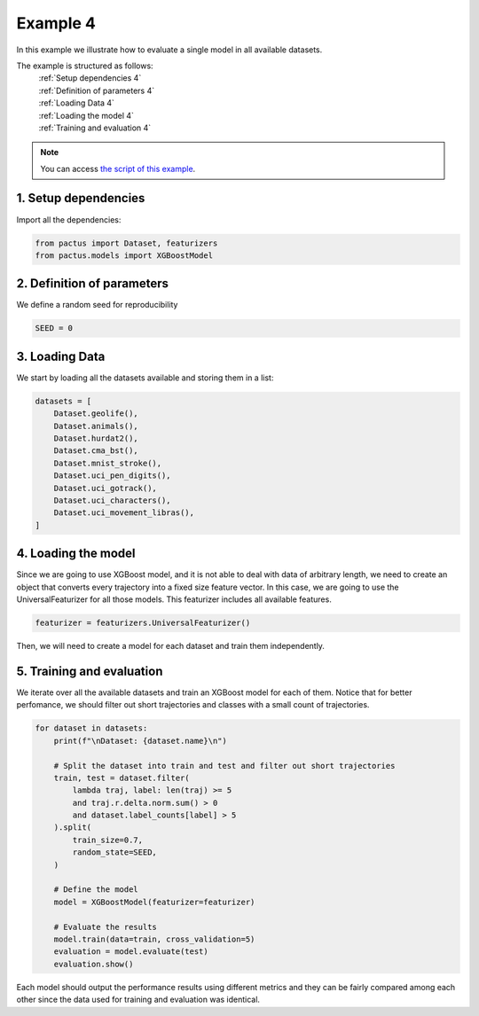 Example 4
=========

In this example we illustrate how to evaluate a single model in all available 
datasets.

The example is structured as follows:
  | :ref:`Setup dependencies 4`
  | :ref:`Definition of parameters 4`
  | :ref:`Loading Data 4`
  | :ref:`Loading the model 4`
  | :ref:`Training and evaluation 4`

.. note::
   You can access `the script of this example <https://github.com/yupidevs/pactus/blob/master/examples/example_04.py>`_.

.. _Setup dependencies 4:

1. Setup dependencies
---------------------

Import all the dependencies:

.. code-block:: python

   from pactus import Dataset, featurizers
   from pactus.models import XGBoostModel

.. _Definition of parameters 4:

2. Definition of parameters
---------------------------

We define a random seed for reproducibility

.. code-block:: python

   SEED = 0

.. _Loading Data 4:

3. Loading Data
---------------

We start by loading all the datasets available and storing them in a list:

.. code-block:: python

   datasets = [
       Dataset.geolife(),
       Dataset.animals(),
       Dataset.hurdat2(),
       Dataset.cma_bst(),
       Dataset.mnist_stroke(),
       Dataset.uci_pen_digits(),
       Dataset.uci_gotrack(),
       Dataset.uci_characters(),
       Dataset.uci_movement_libras(),
   ]


.. _Loading the model 4:

4. Loading the model
--------------------

Since we are going to use XGBoost model, and it is not able to deal with 
data of arbitrary length, we need to create an object
that converts every trajectory into a fixed size feature vector. In this case,
we are going to use the UniversalFeaturizer for all those models. This featurizer
includes all available features.

.. code-block:: python
   
   featurizer = featurizers.UniversalFeaturizer()

Then, we will need to create a model for each dataset and train them independently.

.. _Training and evaluation 4:

5. Training and evaluation
--------------------------

We iterate over all the available datasets and train an XGBoost model for each of them.
Notice that for better perfomance, we should filter out short trajectories and
classes with a small count of trajectories.

.. code-block:: python

   for dataset in datasets:
       print(f"\nDataset: {dataset.name}\n")

       # Split the dataset into train and test and filter out short trajectories
       train, test = dataset.filter(
           lambda traj, label: len(traj) >= 5
           and traj.r.delta.norm.sum() > 0
           and dataset.label_counts[label] > 5
       ).split(
           train_size=0.7,
           random_state=SEED,
       )

       # Define the model
       model = XGBoostModel(featurizer=featurizer)

       # Evaluate the results
       model.train(data=train, cross_validation=5)
       evaluation = model.evaluate(test)
       evaluation.show()


Each model should output the performance results using different metrics and they
can be fairly compared among each other since the data used for training and evaluation 
was identical.

